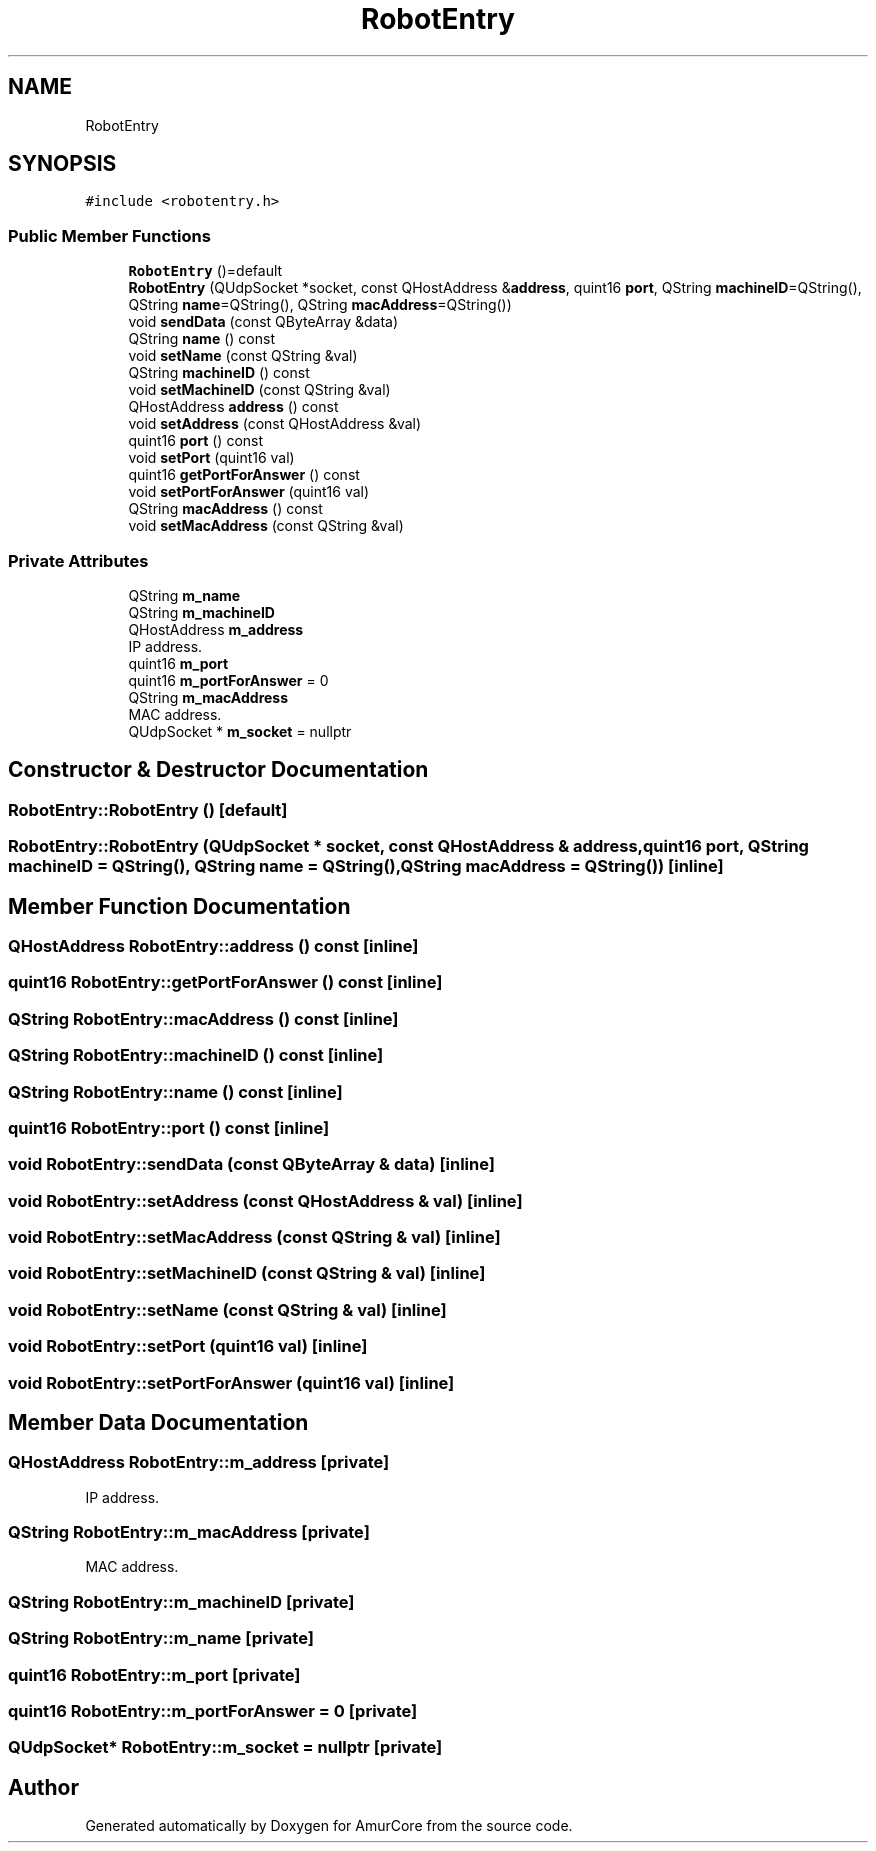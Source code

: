 .TH "RobotEntry" 3 "Sat Feb 1 2025" "Version 1.0" "AmurCore" \" -*- nroff -*-
.ad l
.nh
.SH NAME
RobotEntry
.SH SYNOPSIS
.br
.PP
.PP
\fC#include <robotentry\&.h>\fP
.SS "Public Member Functions"

.in +1c
.ti -1c
.RI "\fBRobotEntry\fP ()=default"
.br
.ti -1c
.RI "\fBRobotEntry\fP (QUdpSocket *socket, const QHostAddress &\fBaddress\fP, quint16 \fBport\fP, QString \fBmachineID\fP=QString(), QString \fBname\fP=QString(), QString \fBmacAddress\fP=QString())"
.br
.ti -1c
.RI "void \fBsendData\fP (const QByteArray &data)"
.br
.ti -1c
.RI "QString \fBname\fP () const"
.br
.ti -1c
.RI "void \fBsetName\fP (const QString &val)"
.br
.ti -1c
.RI "QString \fBmachineID\fP () const"
.br
.ti -1c
.RI "void \fBsetMachineID\fP (const QString &val)"
.br
.ti -1c
.RI "QHostAddress \fBaddress\fP () const"
.br
.ti -1c
.RI "void \fBsetAddress\fP (const QHostAddress &val)"
.br
.ti -1c
.RI "quint16 \fBport\fP () const"
.br
.ti -1c
.RI "void \fBsetPort\fP (quint16 val)"
.br
.ti -1c
.RI "quint16 \fBgetPortForAnswer\fP () const"
.br
.ti -1c
.RI "void \fBsetPortForAnswer\fP (quint16 val)"
.br
.ti -1c
.RI "QString \fBmacAddress\fP () const"
.br
.ti -1c
.RI "void \fBsetMacAddress\fP (const QString &val)"
.br
.in -1c
.SS "Private Attributes"

.in +1c
.ti -1c
.RI "QString \fBm_name\fP"
.br
.ti -1c
.RI "QString \fBm_machineID\fP"
.br
.ti -1c
.RI "QHostAddress \fBm_address\fP"
.br
.RI "IP address\&. "
.ti -1c
.RI "quint16 \fBm_port\fP"
.br
.ti -1c
.RI "quint16 \fBm_portForAnswer\fP = 0"
.br
.ti -1c
.RI "QString \fBm_macAddress\fP"
.br
.RI "MAC address\&. "
.ti -1c
.RI "QUdpSocket * \fBm_socket\fP = nullptr"
.br
.in -1c
.SH "Constructor & Destructor Documentation"
.PP 
.SS "RobotEntry::RobotEntry ()\fC [default]\fP"

.SS "RobotEntry::RobotEntry (QUdpSocket * socket, const QHostAddress & address, quint16 port, QString machineID = \fCQString()\fP, QString name = \fCQString()\fP, QString macAddress = \fCQString()\fP)\fC [inline]\fP"

.SH "Member Function Documentation"
.PP 
.SS "QHostAddress RobotEntry::address () const\fC [inline]\fP"

.SS "quint16 RobotEntry::getPortForAnswer () const\fC [inline]\fP"

.SS "QString RobotEntry::macAddress () const\fC [inline]\fP"

.SS "QString RobotEntry::machineID () const\fC [inline]\fP"

.SS "QString RobotEntry::name () const\fC [inline]\fP"

.SS "quint16 RobotEntry::port () const\fC [inline]\fP"

.SS "void RobotEntry::sendData (const QByteArray & data)\fC [inline]\fP"

.SS "void RobotEntry::setAddress (const QHostAddress & val)\fC [inline]\fP"

.SS "void RobotEntry::setMacAddress (const QString & val)\fC [inline]\fP"

.SS "void RobotEntry::setMachineID (const QString & val)\fC [inline]\fP"

.SS "void RobotEntry::setName (const QString & val)\fC [inline]\fP"

.SS "void RobotEntry::setPort (quint16 val)\fC [inline]\fP"

.SS "void RobotEntry::setPortForAnswer (quint16 val)\fC [inline]\fP"

.SH "Member Data Documentation"
.PP 
.SS "QHostAddress RobotEntry::m_address\fC [private]\fP"

.PP
IP address\&. 
.SS "QString RobotEntry::m_macAddress\fC [private]\fP"

.PP
MAC address\&. 
.SS "QString RobotEntry::m_machineID\fC [private]\fP"

.SS "QString RobotEntry::m_name\fC [private]\fP"

.SS "quint16 RobotEntry::m_port\fC [private]\fP"

.SS "quint16 RobotEntry::m_portForAnswer = 0\fC [private]\fP"

.SS "QUdpSocket* RobotEntry::m_socket = nullptr\fC [private]\fP"


.SH "Author"
.PP 
Generated automatically by Doxygen for AmurCore from the source code\&.
